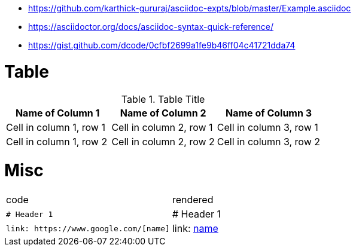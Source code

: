 * https://github.com/karthick-gururaj/asciidoc-expts/blob/master/Example.asciidoc
* https://asciidoctor.org/docs/asciidoc-syntax-quick-reference/
* https://gist.github.com/dcode/0cfbf2699a1fe9b46ff04c41721dda74 

# Table

.Table Title
|===
|Name of Column 1 |Name of Column 2 |Name of Column 3 

|Cell in column 1, row 1
|Cell in column 2, row 1
|Cell in column 3, row 1

|Cell in column 1, row 2
|Cell in column 2, row 2
|Cell in column 3, row 2
|===

# Misc

[cols="2*"]
|===


|code|rendered

|`# Header 1`|# Header 1

a|
```
link: https://www.google.com/[name]
```
|link: https://www.google.com/[name]

|===
